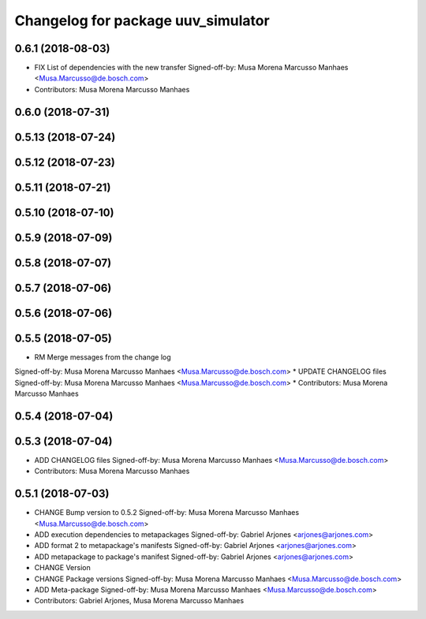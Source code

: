 ^^^^^^^^^^^^^^^^^^^^^^^^^^^^^^^^^^^
Changelog for package uuv_simulator
^^^^^^^^^^^^^^^^^^^^^^^^^^^^^^^^^^^

0.6.1 (2018-08-03)
------------------
* FIX List of dependencies with the new transfer
  Signed-off-by: Musa Morena Marcusso Manhaes <Musa.Marcusso@de.bosch.com>
* Contributors: Musa Morena Marcusso Manhaes

0.6.0 (2018-07-31)
------------------

0.5.13 (2018-07-24)
-------------------

0.5.12 (2018-07-23)
-------------------

0.5.11 (2018-07-21)
-------------------

0.5.10 (2018-07-10)
-------------------

0.5.9 (2018-07-09)
------------------

0.5.8 (2018-07-07)
------------------

0.5.7 (2018-07-06)
------------------

0.5.6 (2018-07-06)
------------------

0.5.5 (2018-07-05)
------------------
* RM Merge messages from the change log
Signed-off-by: Musa Morena Marcusso Manhaes <Musa.Marcusso@de.bosch.com>
* UPDATE CHANGELOG files
Signed-off-by: Musa Morena Marcusso Manhaes <Musa.Marcusso@de.bosch.com>
* Contributors: Musa Morena Marcusso Manhaes

0.5.4 (2018-07-04)
------------------

0.5.3 (2018-07-04)
------------------
* ADD CHANGELOG files
  Signed-off-by: Musa Morena Marcusso Manhaes <Musa.Marcusso@de.bosch.com>
* Contributors: Musa Morena Marcusso Manhaes

0.5.1 (2018-07-03)
------------------
* CHANGE Bump version to 0.5.2
  Signed-off-by: Musa Morena Marcusso Manhaes <Musa.Marcusso@de.bosch.com>
* ADD execution dependencies to metapackages
  Signed-off-by: Gabriel Arjones <arjones@arjones.com>
* ADD format 2 to metapackage's manifests
  Signed-off-by: Gabriel Arjones <arjones@arjones.com>
* ADD metapackage to package's manifest
  Signed-off-by: Gabriel Arjones <arjones@arjones.com>
* CHANGE Version
* CHANGE Package versions
  Signed-off-by: Musa Morena Marcusso Manhaes <Musa.Marcusso@de.bosch.com>
* ADD Meta-package
  Signed-off-by: Musa Morena Marcusso Manhaes <Musa.Marcusso@de.bosch.com>
* Contributors: Gabriel Arjones, Musa Morena Marcusso Manhaes
